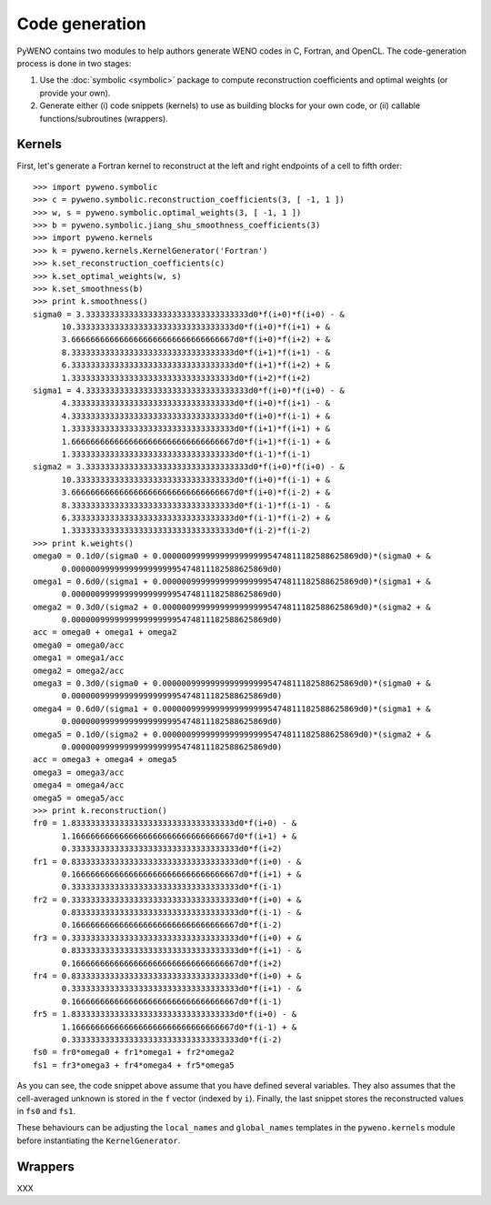 Code generation
===============


PyWENO contains two modules to help authors generate WENO codes in C,
Fortran, and OpenCL.  The code-generation process is done in two
stages:

#. Use the :doc:`symbolic <symbolic>` package to compute
   reconstruction coefficients and optimal weights (or provide your
   own).

#. Generate either (i) code snippets (kernels) to use as building
   blocks for your own code, or (ii) callable functions/subroutines
   (wrappers).


Kernels
-------

First, let's generate a Fortran kernel to reconstruct at the left and
right endpoints of a cell to fifth order::

  >>> import pyweno.symbolic
  >>> c = pyweno.symbolic.reconstruction_coefficients(3, [ -1, 1 ])
  >>> w, s = pyweno.symbolic.optimal_weights(3, [ -1, 1 ])
  >>> b = pyweno.symbolic.jiang_shu_smoothness_coefficients(3)
  >>> import pyweno.kernels
  >>> k = pyweno.kernels.KernelGenerator('Fortran')
  >>> k.set_reconstruction_coefficients(c)
  >>> k.set_optimal_weights(w, s)
  >>> k.set_smoothness(b)
  >>> print k.smoothness()
  sigma0 = 3.3333333333333333333333333333333333d0*f(i+0)*f(i+0) - &
        10.333333333333333333333333333333333d0*f(i+0)*f(i+1) + &
        3.6666666666666666666666666666666667d0*f(i+0)*f(i+2) + &
        8.3333333333333333333333333333333333d0*f(i+1)*f(i+1) - &
        6.3333333333333333333333333333333333d0*f(i+1)*f(i+2) + &
        1.3333333333333333333333333333333333d0*f(i+2)*f(i+2)
  sigma1 = 4.3333333333333333333333333333333333d0*f(i+0)*f(i+0) - &
        4.3333333333333333333333333333333333d0*f(i+0)*f(i+1) - &
        4.3333333333333333333333333333333333d0*f(i+0)*f(i-1) + &
        1.3333333333333333333333333333333333d0*f(i+1)*f(i+1) + &
        1.6666666666666666666666666666666667d0*f(i+1)*f(i-1) + &
        1.3333333333333333333333333333333333d0*f(i-1)*f(i-1)
  sigma2 = 3.3333333333333333333333333333333333d0*f(i+0)*f(i+0) - &
        10.333333333333333333333333333333333d0*f(i+0)*f(i-1) + &
        3.6666666666666666666666666666666667d0*f(i+0)*f(i-2) + &
        8.3333333333333333333333333333333333d0*f(i-1)*f(i-1) - &
        6.3333333333333333333333333333333333d0*f(i-1)*f(i-2) + &
        1.3333333333333333333333333333333333d0*f(i-2)*f(i-2)
  >>> print k.weights()
  omega0 = 0.1d0/(sigma0 + 0.00000099999999999999995474811182588625869d0)*(sigma0 + &
        0.00000099999999999999995474811182588625869d0)
  omega1 = 0.6d0/(sigma1 + 0.00000099999999999999995474811182588625869d0)*(sigma1 + &
        0.00000099999999999999995474811182588625869d0)
  omega2 = 0.3d0/(sigma2 + 0.00000099999999999999995474811182588625869d0)*(sigma2 + &
        0.00000099999999999999995474811182588625869d0)
  acc = omega0 + omega1 + omega2
  omega0 = omega0/acc
  omega1 = omega1/acc
  omega2 = omega2/acc
  omega3 = 0.3d0/(sigma0 + 0.00000099999999999999995474811182588625869d0)*(sigma0 + &
        0.00000099999999999999995474811182588625869d0)
  omega4 = 0.6d0/(sigma1 + 0.00000099999999999999995474811182588625869d0)*(sigma1 + &
        0.00000099999999999999995474811182588625869d0)
  omega5 = 0.1d0/(sigma2 + 0.00000099999999999999995474811182588625869d0)*(sigma2 + &
        0.00000099999999999999995474811182588625869d0)
  acc = omega3 + omega4 + omega5
  omega3 = omega3/acc
  omega4 = omega4/acc
  omega5 = omega5/acc
  >>> print k.reconstruction()
  fr0 = 1.8333333333333333333333333333333333d0*f(i+0) - &
        1.1666666666666666666666666666666667d0*f(i+1) + &
        0.33333333333333333333333333333333333d0*f(i+2)
  fr1 = 0.83333333333333333333333333333333333d0*f(i+0) - &
        0.16666666666666666666666666666666667d0*f(i+1) + &
        0.33333333333333333333333333333333333d0*f(i-1)
  fr2 = 0.33333333333333333333333333333333333d0*f(i+0) + &
        0.83333333333333333333333333333333333d0*f(i-1) - &
        0.16666666666666666666666666666666667d0*f(i-2)
  fr3 = 0.33333333333333333333333333333333333d0*f(i+0) + &
        0.83333333333333333333333333333333333d0*f(i+1) - &
        0.16666666666666666666666666666666667d0*f(i+2)
  fr4 = 0.83333333333333333333333333333333333d0*f(i+0) + &
        0.33333333333333333333333333333333333d0*f(i+1) - &
        0.16666666666666666666666666666666667d0*f(i-1)
  fr5 = 1.8333333333333333333333333333333333d0*f(i+0) - &
        1.1666666666666666666666666666666667d0*f(i-1) + &
        0.33333333333333333333333333333333333d0*f(i-2)
  fs0 = fr0*omega0 + fr1*omega1 + fr2*omega2
  fs1 = fr3*omega3 + fr4*omega4 + fr5*omega5


As you can see, the code snippet above assume that you have defined
several variables.  They also assumes that the cell-averaged unknown
is stored in the ``f`` vector (indexed by ``i``).  Finally, the last
snippet stores the reconstructed values in ``fs0`` and ``fs1``.

These behaviours can be adjusting the ``local_names`` and
``global_names`` templates in the ``pyweno.kernels`` module before
instantiating the ``KernelGenerator``.


Wrappers
--------

XXX

